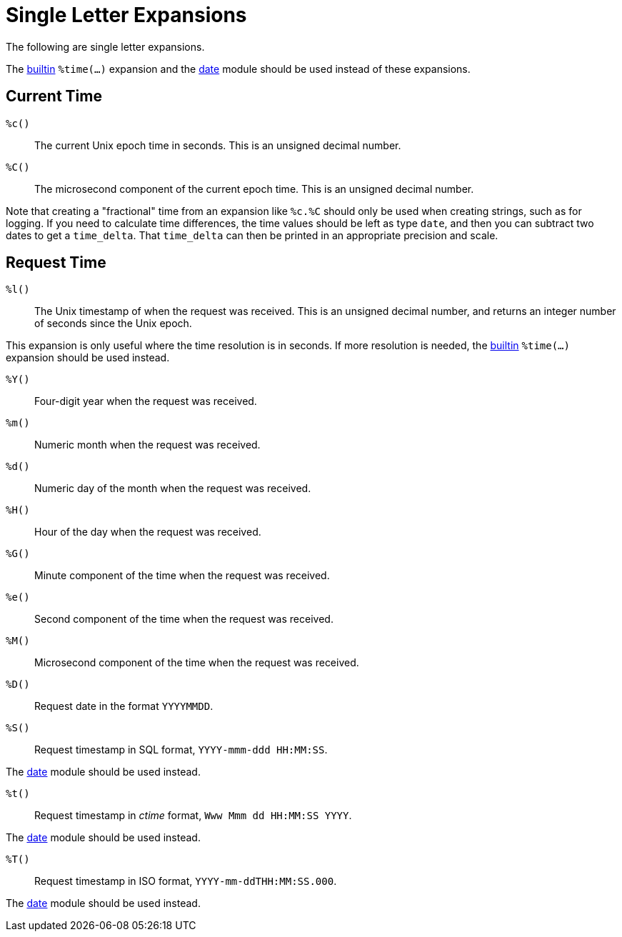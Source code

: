 = Single Letter Expansions

The following are single letter expansions.

The xref:xlat/builtin/miscellaneous/misc.adoc[builtin] `%time(...)` expansion and the
xref:reference:raddb/mods-available/date.adoc[date] module should be used
instead of these expansions.


== Current Time

`%c()`::

The current Unix epoch time in seconds. This is an unsigned decimal number.

`%C()`::

The microsecond component of the current epoch time. This is an unsigned
decimal number.

Note that creating a "fractional" time from an expansion like `%c.%C`
should only be used when creating strings, such as for logging.  If
you need to calculate time differences, the time values should be left
as type `date`, and then you can subtract two dates to get a
`time_delta`.  That `time_delta` can then be printed in an appropriate
precision and scale.

== Request Time

`%l()`::

The Unix timestamp of when the request was received. This is an
unsigned decimal number, and returns an integer number of seconds
since the Unix epoch.

This expansion is only useful where the time resolution is in seconds.
If more resolution is needed, the xref:xlat/builtin/index.adoc[builtin]
`%time(...)` expansion should be used instead.

`%Y()`::

Four-digit year when the request was received.

`%m()`::

Numeric month when the request was received.

`%d()`::

Numeric day of the month when the request was received.

`%H()`::

Hour of the day when the request was received.

`%G()`::

Minute component of the time when the request was received.

`%e()`::

Second component of the time when the request was received.

`%M()`::

Microsecond component of the time when the request was received.

`%D()`::

Request date in the format `YYYYMMDD`.

`%S()`::

Request timestamp in SQL format, `YYYY-mmm-ddd HH:MM:SS`.

The xref:reference:raddb/mods-available/date.adoc[date] module should be used
instead.

`%t()`::

Request timestamp in _ctime_ format, `Www Mmm dd HH:MM:SS YYYY`.

The xref:reference:raddb/mods-available/date.adoc[date] module should be used
instead.

`%T()`::

Request timestamp in ISO format, `YYYY-mm-ddTHH:MM:SS.000`.

The xref:reference:raddb/mods-available/date.adoc[date] module should be used
instead.

// Copyright (C) 2023 Network RADIUS SAS.  Licenced under CC-by-NC 4.0.
// This documentation was developed by Network RADIUS SAS.
